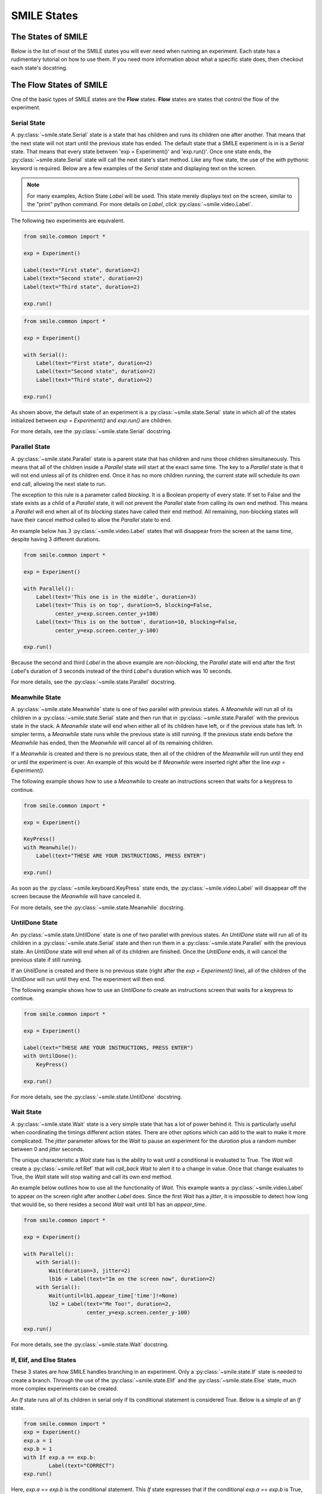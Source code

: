 ============
SMILE States
============

The States of SMILE
===================
Below is the list of most of the SMILE states you will ever need when running an
experiment. Each state has a rudimentary tutorial on how to use them. If you
need more information about what a specific state does, then checkout each
state's docstring.

The Flow States of SMILE
========================
One of the basic types of SMILE states are the **Flow** states.  **Flow**
states are states that control the flow of the experiment.

Serial State
------------

A :py:class:`~smile.state.Serial` state is a state that has children and runs
its children one after another. That means that the next state will not start
until the previous state has ended. The default state that a SMILE experiment is
in is a *Serial* state. That means that every state between
'exp = Experiment()' and 'exp.run()'. Once one state ends, the
:py:class:`~smile.state.Serial` state will call the next state's start method.
Like any flow state, the use of the `with` pythonic keyword is required.  Below
are a few examples of the *Serial* state and displaying text on the screen.

.. note::

    For many examples, Action State *Label* will be used.  This state merely
    displays text on the screen, similar to the "print" python command.  For
    more details on *Label*, click :py:class:`~smile.video.Label`.

The following two experiments are equivalent.

.. code-block:: python

    from smile.common import *

    exp = Experiment()

    Label(text="First state", duration=2)
    Label(text="Second state", duration=2)
    Label(text="Third state", duration=2)

    exp.run()

.. code-block:: python

    from smile.common import *

    exp = Experiment()

    with Serial():
        Label(text="First state", duration=2)
        Label(text="Second state", duration=2)
        Label(text="Third state", duration=2)

    exp.run()

As shown above, the default state of an experiment is a
:py:class:`~smile.state.Serial` state in which all of the states initialized
between `exp = Experiment()` and `exp.run()` are children.

For more details, see the :py:class:`~smile.state.Serial` docstring.

Parallel State
--------------

A :py:class:`~smile.state.Parallel` state is a parent state that has children
and runs those children simultaneously. This means that all of the children
inside a *Parallel* state will start at the exact same time. The key to a *Parallel* state is that it
will not end unless all of its children end. Once it has no more children running, the current
state will schedule its own end call, allowing the next state to run.

The exception to this rule is a parameter called *blocking*. It is a Boolean
property of every state. If set to False and the state exists as a child of a
*Parallel* state, it will not prevent the *Parallel* state from calling its own
end method. This means a *Parallel* will end when all of its *blocking*
states have called their end method. All remaining, non-blocking states
will have their cancel method called to allow the *Parallel* state to end.

An example below has 3 :py:class:`~smile.video.Label` states that will disappear from the screen at
the same time, despite having 3 different durations.

.. code-block:: python

    from smile.common import *

    exp = Experiment()

    with Parallel():
        Label(text='This one is in the middle', duration=3)
        Label(text='This is on top', duration=5, blocking=False,
              center_y=exp.screen.center_y+100)
        Label(text='This is on the bottom', duration=10, blocking=False,
              center_y=exp.screen.center_y-100)

    exp.run()

Because the second and third *Label* in the above example are *non-blocking*,
the *Parallel* state will end after the first *Label*'s duration of 3 seconds
instead of the third *Label*'s duration which was 10 seconds.

For more details, see the :py:class:`~smile.state.Parallel` docstring.

Meanwhile State
---------------

A :py:class:`~smile.state.Meanwhile` state is one of two parallel with previous states. A *Meanwhile*
will run all of its children in a :py:class:`~smile.state.Serial` state and then run that in
:py:class:`~smile.state.Parallel` with the previous state in the stack. A *Meanwhile* state will
end when either all of its children have left, or if the previous state
has left. In simpler terms, a *Meanwhile* state runs while the previous state
is still running. If the previous state ends before the *Meanwhile* has
ended, then the *Meanwhile* will cancel all of its remaining
children.


If a *Meanwhile* is created and there is no previous state, then all of the children of the *Meanwhile* will
run until they end or until the experiment is over. An example of this would be if *Meanwhile* were inserted
right after the line `exp = Experiment()`.

The following example shows how to use a *Meanwhile* to create an instructions
screen that waits for a keypress to continue.

.. code-block:: python

    from smile.common import *

    exp = Experiment()

    KeyPress()
    with Meanwhile():
        Label(text="THESE ARE YOUR INSTRUCTIONS, PRESS ENTER")

    exp.run()

As soon as the :py:class:`~smile.keyboard.KeyPress` state ends, the :py:class:`~smile.video.Label` will disappear off the screen
because the *Meanwhile* will have canceled it.

For more details, see the :py:class:`~smile.state.Meanwhile` docstring.

UntilDone State
---------------

An :py:class:`~smile.state.UntilDone` state is one of two parallel with previous states.  An
*UntilDone* state will run all of its children in a :py:class:`~smile.state.Serial` state and then run
them in a :py:class:`~smile.state.Parallel` with the previous state. An *UntilDone* state will
end when all of its children are finished. Once the *UntilDone* ends, it will cancel the previous state if still running.

If an *UntilDone* is created and there is no previous state (right after
the `exp = Experiment()` line), all of the children of the *UntilDone* will
run until they end. The experiment will then end.

The following example shows how to use an *UntilDone* to create an instructions
screen that waits for a keypress to continue.

.. code-block:: python

    from smile.common import *

    exp = Experiment()

    Label(text="THESE ARE YOUR INSTRUCTIONS, PRESS ENTER")
    with UntilDone():
        KeyPress()

    exp.run()

For more details, see the :py:class:`~smile.state.UntilDone` docstring.

Wait State
----------

A :py:class:`~smile.state.Wait` state is a very simple state that has a lot of power behind it. This is particularly useful when
coordinating the timings different action states. There are other options which can add to the wait to make it more complicated.
The *jitter* parameter allows for the *Wait* to pause an experiment for the *duration* plus a random number between 0 and *jitter*
seconds.

The unique characteristic a *Wait* state has is the ability to wait until a conditional
is evaluated to True. The *Wait* will create a :py:class:`~smile.ref.Ref` that will
*call_back* *Wait* to alert it to a change in value. Once that change evaluates
to True, the *Wait* state will stop waiting and call its own end method.

An example below outlines how to use all the functionality of *Wait*. This
example wants a :py:class:`~smile.video.Label` to appear on the screen right after another *Label*
does. Since the first *Wait* has a *jitter*, it is impossible to detect how
long that would be, so there resides a second *Wait* wait until lb1 has an
*appear_time*.

.. code-block:: python

    from smile.common import *

    exp = Experiment()

    with Parallel():
        with Serial():
            Wait(duration=3, jitter=2)
            lb16 = Label(text="Im on the screen now", duration=2)
        with Serial():
            Wait(until=lb1.appear_time['time']!=None)
            lb2 = Label(text="Me Too!", duration=2,
                        center_y=exp.screen.center_y-100)

    exp.run()

For more details, see the :py:class:`~smile.state.Wait` docstring.

If, Elif, and Else States
-------------------------

These 3 states are how SMILE handles branching in an experiment. Only a
:py:class:`~smile.state.If` state is needed to create a branch. Through the use
of the :py:class:`~smile.state.Elif` and the :py:class:`~smile.state.Else`
state, much more complex experiments can be created.

An *If* state runs all of its children in serial only if its conditional
statement is considered True. Below is a simple of an *If* state.

.. code-block:: python

	from smile.common import *
	exp = Experiment()
	exp.a = 1
	exp.b = 1
	with If exp.a == exp.b:
		Label(text="CORRECT")
	exp.run()

Here, *exp.a == exp.b* is the conditional statement.  This *If* state expresses
that if the conditional *exp.a == exp.b* is True, then the experiment will
display the Label "CORRECT".  In this case, if the conditional was False
(say exp.b = 2 instead of 1), then the experiment will not display the Label.

An *Elif* statement, short for "Else if", is another conditional statement. It
functions the same as the pythonic "elif". An *Else* statement is identical to
the pythonic "else". The following is a 4 option if test.

.. code-block:: python

    from smile.common import *

    exp = Experiment()

    Label(text='PRESS A KEY')
    with UntilDone():
        kp = KeyPress()

    with If(kp.pressed == "SPACEBAR"):
        Label(text="YOU PRESSED SPACE", duration=3)

    with Elif(kp.pressed == "J"):
        Label(text="YOU PRESSED THE J KEY", duration=3)

    with Elif(kp.pressed == "F"):
        Label(text="YOU PRESSED THE K KEY", duration=3)

    with Else():
        Label(text="I DONT KNOW WHAT YOU PRESSED", duration=3)

    exp.run()

For more details, see the:py:class:`~smile.state.If`, :py:class:`~smile.state.Elif`, or :py:class:`~smile.state.Else` docstrings.

Loop State
----------

A :py:class:`~smile.state.Loop` state can handle any kind of looping needed. The
main use for a *Loop* state is to loop over a list of dictionaries that contain
stimuli. Loops can also be created by passing in a *conditional* parameter.
Lastly, instead of looping over a list of dictionaries, *Loop* states can be used to
loop an exact number of times by passing in a number as a parameter.

A *Loop* state requires a variable to be defined to access all of the information
about the loop. This can be performed by utilizing the pythonic *as* keyword.
*with Loop(list_of_dic) as trial:* is the line that defines the loop. If access
to the current iteration of a loop is needed, 'trial.current' can be utilized.

Refer to the :py:class:`~smile.state.Loop`* docstring
for information on how to access the different properties of a *Loop*.

Below are a few examples of different use-cases for loops.

List of Dictionaries

.. code-block:: python

    from smile.common import *

    #List Gen
    list_of_dic = [{'stim':"STIM 1", 'dur':3},
                   {'stim':"STIM 2", 'dur':2},
                   {'stim':"STIM 3", 'dur':5},
                   {'stim':"STIM 4", 'dur':1}]

    # Initialize the Experiment
    exp = Experiment()

    # The *as* operator allows one to gain access
    # to the data inside the *Loop* state
    with Loop(list_of_dic) as trial:
        Label(text=trial.current['stim'], duration=trial.current['dur'])

    exp.run()


Loop a number of times:

.. code-block:: python

    from smile.common import *

    exp = Experiment()

    with Loop(10):
        Label(text='This will show up 10 times!', duration=1)
        Wait(1)

    exp.run()

Loop and Display a different number based on the current loop iteration:

.. code-block:: python

    from smile.common import *

    exp = Experiment()

    with Loop(10) as lp:
        # Because lp.i is a ref, we need to create a ref that converts it to
        # to a string during run time. That is what Ref(str, lp.i) does.
        Label(text=Ref(str, lp.i), duration=1)
        Wait(1)

    exp.run()



Loop while something is true:

.. code-block:: python

    from smile.common import *

    exp = Experiment()

    exp.test = 0

    # Never use *and* or *or*. Always use *&* and *|* when dealing
    # with references. Conditional References only work with
    # absolute operators, not *and* or *or*
    with Loop(conditional = (exp.test < 10)):
        Label(text='This will show up 10 times!', duration=1)
        Wait(1)
        exp.test = exp.test + 1

    exp.run()

For more details, see the :py:class:`~smile.state.Loop` docstrings.

The Action States of SMILE
==========================

The other basic type of SMILE states are the **Action** states. The Action
states handle both the input and output in experiments. The following are
subclasses of WidgetState.

.. note::

    Heads up: All visual states that are wrapped by WidgetState are Kivy Widgets.
    That means all of their individual sets of parameters are located on Kivy's
    website. For all of the parameters that every single WidgetState shares,
    refer to the WidgetState Doctring.

Debug
-----

:py:class:`~smile.state.Debug` is a :py:class:`~smile.state.State` that is
primarily used to print out the values of references to the command line. This
**State** should not be used as a replacement for **print** during experimental
runtime. It should only be used to print the current values of references during
the experimental runtime.

You can give a **Debug** state a *name* to distinguish it from other **Debug** states
that you might be running. **Debug** work with keyword arguments. Below is
an example for how to properly use the **Debug** state and the sample output
that it produces.

.. code-block:: python

    from smile.common import *

    exp = Experiment()

    lbl = Label(text="Hello, World", duration=2)
    Wait(until=lbl.disappear_time)
    Debug(name="Label appear debug", appear=lbl.appear_time['time'],
          disappear=lbl.disappear_time['time'])

    exp.run()

And it would output:

::

    DEBUG (file: 'debug_example.py', line: 7, name: Label appear debug) - lag=0.012901s
        appear: 1468255447.360574
        disappear: 1468255449.359951

For more details, see the :py:class:`~smile.state.Debug` docstring.

Func
----

:py:class:`~smile.state.Func` is a :py:class:`~smile.state.State` that can run a
function during Experimental Runtime. The first argument is always the name of
the function and the rest of the arguments are sent to the function. You can pass
in parameters to the **Func** state the same way you would pass them into the
function you are wanting to run during experimental runtime. In order to access
the return value of the function passed in, you need to access the *.result*
attribute of the **Func** state.

The following is an example on how to run a predefined function during
experimental runtime.

.. code-block:: python

    from smile.common import *

    def pre_func(i):
        return i * 50.7777

    exp = Experiment()

    with Loop(100) as lp:
        rtrn = Func(pre_func,lp.i)
        Debug(i = rtrn.result)

    exp.run()

For more details click :py:class:`~smile.state.Func`.

Label
-----

:py:class:`~smile.video.Label` is a :py:class:`~smile.video.WidgetState` that displays text on the screen for a *duration*.
The parameter to interface with its output is called *text*. The label will display
any string that is passed into *text*. *Text_size* can also be set, which is a tuple
that contains (width, height) of the area the text resides in. If a goal in an experiment
is to display multiple lines of text on the screen, this parameter is helpful through passing
in (width_of_text, None) so the amount of text is not restricted in the vertical direction.

The following is a Label displaying the word "BabaBooie":

.. code-block:: python

    from smile.common import *

    exp = Experiment()

    Label(text="Hello, World", duration=2, text_size=(500,None))

    exp.run()

For more details, see the :py:class:`~smile.video.Label` docstring.

Image
-----

:py:class:`~smile.video.Image` is a :py:class:`~smile.video.WidgetState` that displays an image on the screen for a
*duration*. The parameter to interface with its output is called *source*. A string
path-name is passed into the desired image to be presented onto the screen. The *allow_stretch*
parameter can be set to True if the original image needs to be presented at a different
size. The *allow_stretch* parameter will stretch the image to the size of the widget
without changing the original ratio of width to height.

By setting *allow_stretch* to True and *keep_ratio* to False the image will stretch
to fill the entirety of the widget.

Below is an example of an image at the path "test_image.png" to be presented to
the center of the screen:

.. code-block:: python

    from smile.common import *

    exp = Experiment()

    Image(source="test_image.png", duration=3)

    exp.run()

For more details, see the :py:class:`~smile.video.Image` docstring.

Video
-----

:py:class:`~smile.video.Video` is a :py:class:`~smile.video.WidgetState` that shows a video on the screen for a *duration*.
The parameter to interface with its output is called *source*. A string path-name to the video
can be passed in to present the video on the screen. The video will play from the beginning
for the *duration* of the video. The *allow_stretch* parameter can be set to True if changing
the video size from the original size is desired. Afterwards, the video will attempt to fill
the size of the *Video* Widget without changing the aspect ratio. Setting the *keep_ratio*
parameter to False will completely fill the *Video* Widget with the video. There is also the
*position* parameter, which has to be between 0 and the *duration* parameter, telling
the video where to start.

Below is an example of playing a video at the path "test_video.mp4" that starts
4 seconds into the video and plays for the entire duration (duration=None):

.. code-block:: python

    from smile.common import *

    exp = Experiment()

    Video(source="test_video.mp4", position=4)

    exp.run()

For more details, see the :py:class:`~smile.video.Video` docstring.

Vertex Instructions
-------------------

Each **Vertex Instruction** outlined in *video.py* displays a predefined shape
on the screen for a *duration*. The following are all of the basic Vertex
Instructions that SMILE implements:

    - :py:class:`~smile.video.Bezier`

    - :py:class:`~smile.video.Mesh`

    - :py:class:`~smile.video.Point`

    - :py:class:`~smile.video.Triangle`

    - :py:class:`~smile.video.Quad`

    - :py:class:`~smile.video.Rectangle`

    - :py:class:`~smile.video.BorderImage`

    - :py:class:`~smile.video.Ellipse`

The parameters for each of these vary, but just like any other SMILE state,
they take the same parameters as the default *State* class. They are Kivy
widgets wrapped in our *WidgetState* class. Kivy documentation can be referred to
for understanding how to use them or what parameters they take.

Beep
----

:py:class:`~smile.audio.Beep` is a state that plays a beep noise at a set frequency and volume for
a *duration*. The four parameters needed to set the output of this **Beep**
are *freq*, *volume*, *fadein*, and *fadeout*. *freq* and *volume* are used to
set the frequency and the volume of the **Beep**. *freq* defaults to 400 Hz
and *volume* defaults to .5 the max system volume. *fadein* and *fadeout* are
in seconds, and they represent the time it takes to get from 0 to *volume* and
*volume* to 0 respectively.

Below is an example of a beep at 555hz for 2 seconds with no fade in or out while
at 50% volume:

.. code-block:: python

    from smile.common import *

    exp = Experiment()

    Beep(freq=555, volume=0.5, duration=2)

    exp.run()

For more details, see the :py:class:`~smile.audio.Beep` docstring.

SoundFile
---------

:py:class:`~smile.audio.SoundFile` is a state that plays a sound file - such as an mp3 - for a *duration*
that defaults to the duration of the file. The parameter used to interface
with the output of this state is *filename*. *filename* is the path name to the
sound file saved on the computer. *volume* is a float from 1 to 0 where 1 is
the max system volume.

The *start* parameter allows for sound files to begin at the desired point in the audio file.
By using the *start* parameter, the audio will begin however many seconds into the audio file as
desired.

The *end* parameter allows for sound files to end before the original end of the audio.
The *end* parameter must be set to however many seconds from the beginning of the sound file
it is desired to end at. The parameter must be greater than the value of *start*.

If the *loop* parameter is set to True, the sound file will run on a loop for the
*duration* of the **State**.

Below is an example of playing a sound file at path "test_sound.mp3" at 50%
volume for the full duration of the sound file:

.. code-block:: python

    from smile.common import *

    exp = Experiment()

    SoundFile(source="test_sound.mp3", volume=0.5)

    exp.run()

For more details, see the :py:class:`~smile.audio.SoundFile` docstring.

RecordSoundFile
---------------

:py:class:`~smile.audio.RecordSoundFile` will record any sound coming into a microphone for the
*duration* of the state. The audio recording will be saved to an audio file named
after what is passed into the *filename* parameter.

Below is an example of recording sound for 10 seconds while looking at a Label
that says "PLEASE TALK TO YOUR COMPUTER". It then saves the recording as "new_sound.mp3":

.. code-block:: python

    from smile.common import *

    exp = Experiment()

    Label(text="PLEASE TALK TO YOUR COMPUTER")
    # UntilDone to cancel the label after the sound file
    # is done recording.
    with UntilDone():
        RecordSoundFile(filename="new_sound.mp3", duration = 10)

    exp.run()

For more details, see the :py:class:`~smile.audio.RecordSoundFile` docstring.

Button
------

:py:class:`~smile.video.Button` is a visual and an input state that draws a button on the screen
with optional text in the button for a specified *duration*. Every button can be set to have
a *name* that can be referenced by :py:class:`~smile.video.ButtonPress` states to determine
if the *correct* button was pressed. See the SMILE tutorial example for
*ButtonPress* for more information.

Below is an example of a Form, where a :py:class:`~smile.video.Label` state will
ask someone to type in an answer to a :py:class:`~smile.video.TextInput`. Then
they will press the button when they are finished typing:

.. code-block:: python

    from smile.common import *

    from smile.video import TextInput

    exp = Experiment()

    # Show both the Label and the TextInput at the same time
    # during the experiment
    with Parallel():
        # Required to show the mouse on the screen during the experiment!
        MouseCursor()
        Label(text="Hello, Tell me about your day!", center_y=exp.screen.center_y+50)
        TextInput(text="", width=500, height=200)

    # When the button is pressed, the Button state ends, causing
    # the parallel to cancel all of its children, the Label and the
    # TextInput
    with UntilDone():
        # A ButtonPress will end whenever one of its child buttons
        # is pressed.
        with ButtonPress():
            Button(text="Enter")

    exp.run()

For more details, see the :py:class:`~smile.video.Button` docstring.

ButtonPress
-----------

:py:class:`~smile.video.ButtonPress` is a parent state, much like :py:class:`~smile.state.Parallel`, that will run until
a button inside of it is pressed. When defining a **ButtonPress** state, The name
of a button inside of the parent state can be designated as the correct button to
press by passing the string *name* of the correct **Button** or **Buttons** into
the *correct_resp* parameter. Refer to the **ButtonPress** example in the SMILE
tutorial document.

The following is an example of choosing between 3 buttons where only one of the buttons
is the correct button to click:

.. code-block:: python

    from smile.common import *

    exp = Experiment()

    # A ButtonPress will end whenever one of its child buttons
    # is pressed.
    with ButtonPress(correct_resp=['First_Choice']) as bp:
        # Required to do anything with buttons.
        MouseCursor()
        Label(text="Choose WISELY")
        # Define both buttons, giving both unique names
        Button(name="First_Choice",text="LEFT CHOICE", center_x=exp.screen.center_x-200)
        Button(name="Second_Choice",text="RIGHT CHOICE", center_x=exp.screen.center_x+200)
    Label(text=bp.pressed, duration=2)

    exp.run()

For more details, see the :py:class:`~smile.video.ButtonPress` docstring.

KeyPress
--------

:py:class:`~smile.keyboard.KeyPress` is an input state that waits for a keyboard press during its
*duration*. A list of strings can be passed in as parameters that are
acceptable keyboard buttons into *keys*. A correct key can be selected by passing
in its string name as a parameter to *correct_resp*.

Access to the information about the **KeyPress** state by can be achieved by using
the following attributes:

    -pressed : a string that is the name of the key that was pressed.
    -press_time : a float value of the time when the key was pressed.
    -correct : a boolean that is whether or not they pressed the correct_resp
    -rt : a float that is the reaction time of the keypress. It is *press_time* - *base_time*.

The following is a keypress example that will identify what keys were pressed.

.. code-block:: python

    from smile.common import *

    exp = Experiment()

    with Loop(10):
        # Wait until any key is pressed
        kp = KeyPress()
        # Even though kp.pressed is a reference, you are able
        # to concatenate strings together
        Label(text="You Pressed :" + kp.pressed, duration = 2)

    exp.run()

For more details, see the :py:class:`~smile.keyboard.KeyPress` docstring.

KeyRecord
---------

:py:class:`~smile.keybaord.KeyRecord` is an input state that records all of the keyboard inputs for its
*duration*. This state will write out each keypress during its *duration* to a
*.slog* file.

The following example will save out a `.slog` file into log_bob.slog after
recording all of the keypresses during a 10 second period:

.. code-block:: python

    from smile.common import *

    exp = Experiment()

    KeyRecord(name="Bob", duration = 10)

    exp.run()

For more details, see the :py:class:`~smile.keybaord.KeyRecord` docstring.

MouseCursor
-----------

:py:class:`~smile.mouse.MouseCursor` is a visual state that shows the mouse for its *duration*. In
order to effectively use **ButtonPress** and **Button** states, **MouseCursor**
in parallel must be used. Refer to the **ButtonPress** example in the
SMILE tutorial page for more information.

The cursor image and the offset of the image can also be set as parameters
to this state. Any image passed in filename will be presented on the screen, replacing
the default mouse cursor.

The following example is of a mouse cursor that needs to be presented with an
imaginary image to be displayed as the cursor. Since the imaginary image is
100 by 100 pixels, and it points to the center of the image, we want the offset
of the cursor to be (50,50) so that the actual *click* of the mouse is in the
correct location:

.. code-block:: python

    from smile.common import *

    exp = experiment()

    MouseCursor(duration = 10, filename="mouse_test_pointer.png", offset=(50,50))

    exp.run()

For more details, see the :py:class:`~smile.mouse.MouseCursor` docstring.

For more useful mouse tutorials, see the **Mouse Stuff** section of the Tutorial
document.

